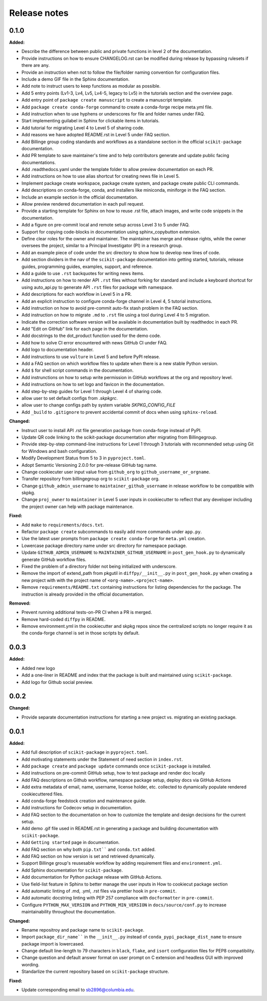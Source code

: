 =============
Release notes
=============

.. current developments

0.1.0
=====

**Added:**

* Describe the difference between public and private functions in level 2 of the documentation.
* Provide instructions on how to ensure CHANGELOG.rst can be modified during release by bypassing rulesets if there are any.
* Provide an instruction when not to follow the file/folder naming convention for configuration files.
* Include a demo GIF file in the Sphinx documentation.
* Add note to instruct users to keep functions as modular as possible.
* Add 5 entry points (Lv1-3, Lv4, Lv5, Lv4-5, legacy to Lv5) in the tutorials section and the overview page.
* Add entry point of ``package create manuscript`` to create a manuscript template.
* Add ``package create conda-forge`` command to create a conda-forge recipe meta.yml file.
* Add instruction when to use hyphens or underscores for file and folder names under FAQ.
* Start implementing guilabel in Sphinx for clickable items in tutorials.
* Add tutorial for migrating Level 4 to Level 5 of sharing code.
* Add reasons we have adopted README.rst in Level 5 under FAQ section.
* Add Billinge group coding standards and workflows as a standalone section in the official ``scikit-package`` documentation.
* Add PR template to save maintainer's time and to help contributors generate and update public facing documentations.
* Add .readthedocs.yaml under the template folder to allow preview documentation on each PR.
* Add instructions on how to use alias shortcut for creating news file in Level 5.
* Implement package create workspace, package create system, and package create public CLI commands.
* Add descriptions on conda-forge, conda, and installers like miniconda, miniforge in the FAQ section.
* Include an example section in the official documentation.
* Allow preview rendered documentation in each pull request.
* Provide a starting template for Sphinx on how to reuse .rst file, attach images, and write code snippets in the documentation.
* Add a figure on pre-commit local and remote setup across Level 3 to 5 under FAQ.
* Support for copying code-blocks in documentation using sphinx_copybutton extension.
* Define clear roles for the owner and maintainer. The maintainer has merge and release rights, while the owner oversees the project, similar to a Principal Investigator (PI) in a research group.
* Add an example piece of code under the src directory to show how to develop new lines of code.
* Add section dividers in the nav of the ``scikit-package`` documentation into getting started, tutorials, release guides, programming guides, examples, support, and reference.
* Add a guide to use ``.rst`` backquotes for writing news items.
* Add instructions on how to render API ``.rst`` files without forking for standard and include a keyboard shortcut for using auto_api.py to generate API ``.rst`` files for package with namespace.
* Add descriptions for each workflow in Level 5 in a PR.
* Add an explicit instruction to configure conda-forge channel in Level 4, 5 tutorial instructions.
* Add instruction on how to avoid pre-commit auto-fix stash problem in the FAQ section.
* Add instruction on how to migrate ``.md`` to ``.rst`` file using a tool during Level 4 to 5 migration.
* Indicate the correction software version will be available in documentation built by readthedoc in each PR.
* Add "Edit on GitHub" link for each page in the documentation.
* Add docstrings to the dot_product function used for the demo code.
* Add how to solve CI error encountered with news GitHub CI under FAQ.
* Add logo to documentation header.
* Add instructions to use ``vulture`` in Level 5 and before PyPI release.
* Add a FAQ section on which workflow files to update when there is a new stable Python version.
* Add ``$`` for shell script commands in the documentation.
* Add instrunctions on how to setup write permission in GitHub workflows at the org and repository level.
* Add instructions on how to set logo and favicon in the documentation.
* Add step-by-step guides for Level 1 through Level 4 of sharing code.
* allow user to set default configs from `.skpkgrc`.
* allow user to change configs path by system variable `SKPKG_CONFIG_FILE`
* Add ``_build`` to ``.gitignore`` to prevent accidental commit of docs when using ``sphinx-reload``.

**Changed:**

* Instruct user to install API .rst file generation package from conda-forge instead of PyPI.
* Update QR code linking to the scikit-package documentation after migrating from Billingegroup.
* Provide step-by-step command-line instructions for Level 1 through 3 tutorials with recommended setup using Git for Windows and bash configuration.
* Modify Development Status from 5 to 3 in ``pyproject.toml``.
* Adopt Semantic Versioning 2.0.0 for pre-release GitHub tag name.
* Change cookiecuter user input value from ``github_org`` to ``github_username_or_orgname``.
* Transfer repository from billingegroup org to ``scikit-package`` org.
* Change ``github_admin_username`` to ``maintainer_github_username`` in release workflow to be compatible with skpkg.
* Change ``proj_owner`` to ``maintainer`` in Level 5 user inputs in cookiecutter to reflect that any developer including the project owner can help with package maintenance.

**Fixed:**

* Add ``make`` to ``requirements/docs.txt``.
* Refactor ``package create`` subcommands to easily add more commands under ``app.py``.
* Use the latest user prompts from ``package create conda-forge`` for ``meta.yml`` creation.
* Lowercase package directory name under src directory for namespace package.
* Update ``GITHUB_ADMIN_USERNAME`` to ``MAINTAINER_GITHUB_USERNAME`` in ``post_gen_hook.py`` to dynamically generate GitHub workflow files.
* Fixed the problem of a directory folder not being initialized with underscore.
* Remove the import of extend_path from pkgutil in ``diffpy/__init__.py`` in ``post_gen_hook.py`` when creating a new project with with the project name of ``<org-name>.<project-name>``.
* Remove ``requirements/README.txt`` containing instructions for listing dependencies for the package. The instruction is already provided in the official documentation.

**Removed:**

* Prevent running additional tests-on-PR CI when a PR is merged.
* Remove hard-coded ``diffpy`` in README.
* Remove environment.yml in the cookiecutter and skpkg repos since the centralized scripts no longer require it as the conda-forge channel is set in those scripts by default.


0.0.3
=====

**Added:**

* Added new logo
* Add a one-liner in README and index that the package is built and maintained using ``scikit-package``.
* Add logo for Github social preview.


0.0.2
=====

**Changed:**

* Provide separate documentation instructions for starting a new project vs. migrating an existing package.


0.0.1
=====

**Added:**

* Add full description of ``scikit-package`` in ``pyproject.toml``.
* Add motivating statements under the Statement of need section in ``index.rst``.
* Add ``package create`` and ``package update`` commands once ``scikit-package`` is installed.
* Add instructions on pre-commit GitHub setup, how to test package and render doc locally
* Add FAQ descriptions on Github workflow, namespace package setup, deploy docs via GitHub Actions
* Add extra metadata of email, name, username, license holder, etc. collected to dynamically populate rendered cookiecuttered files.
* Add conda-forge feedstock creation and maintenance guide.
* Add instructions for Codecov setup in documentation.
* Add FAQ section to the documentation on how to customize the template and design decisions for the current setup.
* Add demo .gif file used in README.rst in generating a package and building documentation with ``scikit-package``.
* Add ``Getting started`` page in documentation.
* Add FAQ section on why both ``pip.txt```` and ``conda.txt`` added.
* Add FAQ section on how version is set and retrieved dynamically.
* Support Billinge group's reusesable workflow by adding requirement files and ``environment.yml``.
* Add Sphinx documentation for ``scikit-package``.
* Add documentation for Python package release with GitHub Actions.
* Use field-list feature in Sphinx to better manage the user inputs in How to cookiecut package section
* Add automatic linting of .md, .yml, .rst files via prettier hook in ``pre-commit``.
* Add automatic docstring linting with PEP 257 compliance with ``docformatter`` in ``pre-commit``.
* Configure ``PYTHON_MAX_VERSION`` and ``PYTHON_MIN_VERSION`` in ``docs/source/conf.py`` to increase maintainability throughout the documentation.

**Changed:**

* Rename repositroy and package name to ``scikit-package``.
* Import ``package_dir_name```` in the ``__init__.py`` instead of ``conda_pypi_package_dist_name`` to ensure package import is lowercased.
* Change default line-length to 79 characters in ``black``, ``flake``, and ``isort`` configuration files for PEP8 compatibility.
* Change question and default answer format on user prompt on C extension and headless GUI with improved wording.
* Standarlize the current repository based on ``scikit-package`` structure.

**Fixed:**

* Update corresponding email to sb2896@columbia.edu.
